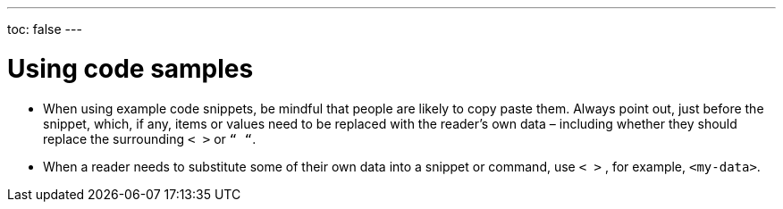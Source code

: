 ---
toc: false
---

= Using code samples
:page-layout: classic-docs
:icons: font
:toc-title:

* When using example code snippets, be mindful that people are likely to copy paste them. Always point out, just before the snippet, which, if any, items or values need to be replaced with the reader’s own data – including whether they should replace the surrounding `< >` or `“ “`.

* When a reader needs to substitute some of their own data into a snippet or command, use `< >` , for example, `<my-data>`.

